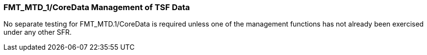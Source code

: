 === FMT_MTD_1/CoreData Management of TSF Data

No separate testing for FMT_MTD.1/CoreData is required unless one of the management functions has not already been exercised under any other SFR. +
